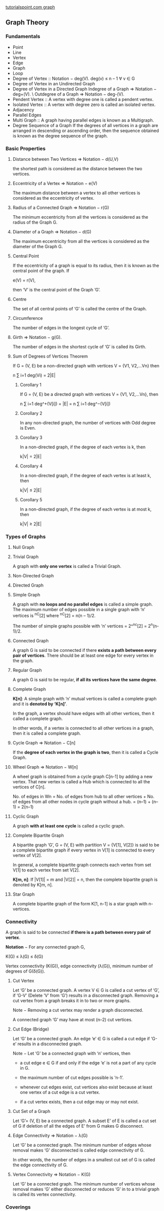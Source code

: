 [[http://www.tutorialspoint.com/graph_theory/graph_theory_fundamentals.htm][tutorialspoint.com graph]]
** Graph Theory
*** Fundamentals
- Point
- Line
- Vertex
- Edge
- Graph
- Loop
- Degree of Vertex :: Notation − deg(V).
  deg(v) ≤ n – 1 ∀ v ∈ G
- Degree of Vertex in an Undirected Graph
- Degree of Vertex in a Directed Graph 
  Indegree of a Graph => Notation − deg+(V). \
  Outdegree of a Graph => Notation − deg-(V).
- Pendent Vertex :: A vertex with degree one is called a pendent vertex.
- Isolated Vertex :: A vertex with degree zero is called an isolated vertex.
- Adjacency
- Parallel Edges
- Multi Graph :: A graph having parallel edges is known as a Multigraph.
- Degree Sequence of a Graph
  If the degrees of all vertices in a graph are arranged in descending or ascending order, then the sequence obtained is known as the degree sequence of the graph.
*** Basic Properties
**** Distance between Two Vertices  => Notation − d(U,V)
the shortest path is considered as the distance between the two vertices.
**** Eccentricity of a Vertex  => Notation − e(V)
The maximum distance between a vertex to all other vertices is considered as the eccentricity of vertex.
**** Radius of a Connected Graph  => Notation − r(G)
The minimum eccentricity from all the vertices is considered as the radius of the Graph G. 
**** Diameter of a Graph  => Notation − d(G)
The maximum eccentricity from all the vertices is considered as the diameter of the Graph G. 
**** Central Point
If the eccentricity of a graph is equal to its radius, then it is known as the central point of the graph. If

e(V) = r(V),

then ‘V’ is the central point of the Graph ’G’.
**** Centre 
The set of all central points of ‘G’ is called the centre of the Graph.
**** Circumference
The number of edges in the longest cycle of ‘G’.
**** Girth   => Notation − g(G).
The number of edges in the shortest cycle of ‘G’ is called its Girth.
**** Sum of Degrees of Vertices Theorem
If G = (V, E) be a non-directed graph with vertices V = {V1, V2,…Vn} then

n ∑ i=1 deg(Vi) = 2|E| 
***** Corollary 1
If G = (V, E) be a directed graph with vertices V = {V1, V2,…Vn}, then

n ∑ i=1 deg^+(V[i]) = |E| = n ∑ i=1 deg^−(V[i]) 
***** Corollary 2
In any non-directed graph, the number of vertices with Odd degree is Even.
***** Corollary 3
In a non-directed graph, if the degree of each vertex is k, then

k|V| = 2|E|
***** Corollary 4
In a non-directed graph, if the degree of each vertex is at least k, then

k|V| ≤ 2|E|
***** Corollary 5
In a non-directed graph, if the degree of each vertex is at most k, then

k|V| ≥ 2|E|
*** Types of Graphs
**** Null Graph
**** Trivial Graph
  A graph with *only one vertex* is called a Trivial Graph.
**** Non-Directed Graph
**** Directed Graph
**** Simple Graph
  A graph with *no loops and no parallel edges* is called a simple graph.
  The maximum number of edges possible in a single graph with ‘n’ vertices is ^nC[2] where ^nC[2] = n(n – 1)/2.
   
  The number of simple graphs possible with ‘n’ vertices = 2^^nc[2] = 2^n(n-1)/2.
**** Connected Graph
  A graph G is said to be connected if there *exists a path between every pair of vertices*. There should be at least one edge for every vertex in the graph.
**** Regular Graph
  A graph G is said to be regular, *if all its vertices have the same degree*.
**** Complete Graph
*K[n]*: A simple graph with ‘n’ mutual vertices is called a complete graph and it is *denoted by ‘K[n]’*.

In the graph, a vertex should have edges with all other vertices, then it called a complete graph.

In other words, if a vertex is connected to all other vertices in a graph, then it is called a complete graph.
**** Cycle Graph  => Notation − C[n]
If the *degree of each vertex in the graph is two*, then it is called a Cycle Graph.
**** Wheel Graph  => Notation − W[n]
A wheel graph is obtained from a cycle graph C[n-1] by adding a new vertex. That new vertex is called a Hub which is connected to all the vertices of C[n].


No. of edges in Wn = No. of edges from hub to all other vertices +
                    No. of edges from all other nodes in cycle graph without a hub.
                     = (n–1) + (n–1)
                     = 2(n–1)
**** Cyclic Graph
A graph *with at least one cycle* is called a cyclic graph.
**** Complete Bipartite Graph
A bipartite graph ‘G’, G = (V, E) with partition V = {V[1], V[2]} is said to be a complete bipartite graph if every vertex in V[1] is connected to every vertex of V[2].

In general, a complete bipartite graph connects each vertex from set V[1] to each vertex from set V[2].


*K[m, n]*: If |V[1]| = m and |V[2]| = n, then the complete bipartite graph is denoted by K[m, n]. 
**** Star Graph
A complete bipartite graph of the form K[1, n-1] is a star graph with n-vertices. 
*** Connectivity
A graph is said to be connected *if there is a path between every pair of vertex*.

*Notation* − For any connected graph G,

  K(G) ≤ λ(G) ≤ δ(G)

  Vertex connectivity (K(G)), edge connectivity (λ(G)), minimum number of degrees of G(δ(G)).
**** Cut Vertex
Let ‘G’ be a connected graph. A vertex V ∈ G is called a cut vertex of ‘G’, if ‘G-V’ (Delete ‘V’ from ‘G’) results in a disconnected graph. Removing a cut vertex from a graph breaks it in to two or more graphs.

Note − Removing a cut vertex may render a graph disconnected.

A connected graph ‘G’ may have at most (n–2) cut vertices.
**** Cut Edge (Bridge)
Let ‘G’ be a connected graph. An edge ‘e’ ∈ G is called a cut edge if ‘G-e’ results in a disconnected graph.

Note − Let ‘G’ be a connected graph with ‘n’ vertices, then

  * a cut edge e ∈ G if and only if the edge ‘e’ is not a part of any cycle in G.
   
  * the maximum number of cut edges possible is ‘n-1’.
   
  * whenever cut edges exist, cut vertices also exist because at least one vertex of a cut edge is a cut vertex.
   
  * if a cut vertex exists, then a cut edge may or may not exist.
**** Cut Set of a Graph
Let ‘G’= (V, E) be a connected graph. A subset E’ of E is called a cut set of G if deletion of all the edges of E’ from G makes G disconnect.
**** Edge Connectivity  => Notation − λ(G)
Let ‘G’ be a connected graph. The minimum number of edges whose removal makes ‘G’ disconnected is called edge connectivity of G.

In other words, the number of edges in a smallest cut set of G is called the edge connectivity of G.
**** Vertex Connectivity  => Notation − K(G)
Let ‘G’ be a connected graph. The minimum number of vertices whose removal makes ‘G’ either disconnected or
reduces ‘G’ in to a trivial graph is called its vertex connectivity.
*** Coverings
A covering graph is a subgraph which contains either all the vertices or all the edges *corresponding* to some other graph. A subgraph which contains all the vertices is called a *line/edge covering*. A subgraph which contains all the edges is called a *vertex covering*.

*** Matchings
A matching graph is a subgraph of a graph where there are no edges adjacent to each other. Simply, there should not be any common vertex between any two edges.
**** Matching  => Notation − M(G)
Let ‘G’ = (V, E) be a graph. A subgraph is called a matching M(G), if each vertex of G is incident with at most one edge in M, i.e.,

deg(V) ≤ 1 ∀ V ∈ G
*** Independent Sets
Independent sets are represented in sets, in which
1. there should not be *any edges adjacent to each other*. There should not be any common vertex between any two edges.
2. there should not be *any vertices adjacent to each other*. There should not be any common edge between any two vertices.
**** Independent Line Set
*** Isomorphism
A graph can exist in different forms having the same number of vertices, edges, and also the same edge connectivity. Such graphs are called isomorphic graphs. 
**** Isomorphic Graphs
Two graphs G[1] and G[2] are said to be isomorphic if −

  1. Their number of components (vertices and edges) are same.
  2. Their edge connectivity is retained.
**** Planar Graphs
A graph ‘G’ is said to be planar if it can be drawn on a plane or a sphere so that no two edges cross each other at a non-vertex point.
***** Regions
Every planar graph divides the plane into connected areas called regions.

Degree of a bounded region r = deg(r) = Number of edges enclosing the regions r.

Degree of an unbounded region r = deg(r) = Number of edges enclosing the regions r.
***** properties
In planar graphs, the following properties hold good −

  * 1. In a planar graph with ‘n’ vertices, sum of degrees of all the vertices is
   
    n ∑ i=1 deg(V[i]) = 2|E|
  * 2. According to Sum of Degrees of Regions Theorem, in a planar graph with ‘n’ regions, Sum of degrees of
    regions is −
   
    n ∑ i=1 deg(r[i]) = 2|E|

Based on the above theorem, you can draw the following conclusions −

In a planar graph,

  * If degree of each region is K, then the sum of degrees of regions is
   
    K|R| = 2|E|
   
  * If the degree of each region is at least K(≥ K), then
   
    K|R| ≤ 2|E|
   
  * If the degree of each region is at most K(≤ K), then
   
    K|R| ≥ 2|E|
   
Note − Assume that all the regions have same degree.

3. According to Euler’s Formulae on planar graphs,

  * If a graph ‘G’ is a connected planar, then
   
    |V| + |R| = |E| + 2
   
  * If a planar graph with ‘K’ components then
   
    |V| + |R|=|E| + (K+1)
   
Where, |V| is the number of vertices, |E| is the number of edges, and |R| is the number of regions.

4. Edge Vertex Inequality

If ‘G’ is a connected planar graph with degree of each region at least ‘K’ then,

|E| ≤ k / k − 2 {|v| - 2}

You know, |V| &plus; |R| = |E| &plus; 2

K.|R| ≤ 2|E|

K(|E| - |V| &plus; 2) ≤ 2|E|

(K - 2)|E| ≤ K(|V| - 2)

|E| ≤ k / k − 2 {|v| - 2}

5. If ‘G’ is a simple connected planar graph, then

|E| ≤ 3|V| − 6
|R| ≤ 2|V| − 4

There exists at least one vertex V ∈ G, such that deg(V) ≤ 5

6. If ‘G’ is a simple connected planar graph (with at least 2 edges) and no triangles, then

|E| ≤ {2|V| – 4}

7. Kuratowski’s Theorem

A graph ‘G’ is non-planar if and only if ‘G’ has a subgraph which is homeomorphic to K[5] or K[3,3].
***** Homomorphism
Two graphs G[1] and G[2] are said to be homomorphic, if each of these graphs can be obtained from the same graph ‘G’ by dividing some edges of G with more vertices.
***  Traversability
A graph is traversable if you can draw a path between all the vertices without retracing the same path.
**** Euler’s Path
An Euler’s path contains each edge of ‘G’ exactly once and each vertex of ‘G’ at least once. A connected graph G is said to be traversable if it contains an Euler’s path.
**** Euler’s Circuit
In an Euler’s path, if the starting vertex is same as its ending vertex, then it is called an Euler’s circuit.
**** Hamiltonian Graph
A connected graph G is said to be a Hamiltonian graph, if there exists a cycle which contains all the vertices of G.
**** Hamiltonian Path
A connected graph is said to be Hamiltonian if it contains each vertex of G exactly once. Such a path is called a Hamiltonian path.
** Data Struture & algorithm
There are different ways to store graphs in a computer system. The data structure used depends on both the graph structure and the algorithm used for manipulating the graph.
1. store in List
  List structures are often perferred for sparse graphs as they have smaller memory requirements.
2. store in Matrix
  Matrix can provide faster access but consume huge memory. 
3. the best structure is often a combination of both.
*** List Structures
**** incidence list
An array of pairs of vertices
**** adjacency list
An adjacency list is a collection of unordered lists used to represent a finite graph. Each list describes the set of neighbors of a vertex in the graph.

Separately lists the neighbors of each vertex.
*** Matrix structures
**** incidence matrix
a matrix of 0's and 1's whose rows represent vertices and whose columns represent edges
**** adjacency matrix
 in which both the rows and columns are indexed by vertices. 
**** distance matrix
like the adjacency matrix, has both its rows and columns indexed by vertices, but rather than containing a 0 or a 1 in each cell it contains the length of a shortest path between two vertices.
*** usage
 For a sparse graph (one in which most pairs of vertices are not connected by edges) an adjacency list is significantly more space-efficient than an adjacency matrix (stored as an array): the space usage of the adjacency list is proportional to the number of edges and vertices in the graph, while for an adjacency matrix stored in this way the space is proportional to the square of the number of vertices. However, it is possible to store adjacency matrices more space-efficiently, matching the linear space usage of an adjacency list, by using a hash table indexed by pairs of vertices rather than an array.


The other significant difference between adjacency lists and adjacency matrices is in the efficiency of the operations they perform. In an adjacency list, the neighbors of each vertex may be listed efficiently, in time proportional to the degree of the vertex. In an adjacency matrix, this operation takes time proportional to the number of vertices in the graph, which may be significantly higher than the degree. On the other hand, the adjacency matrix allows testing whether two vertices are adjacent to each other in constant time; the adjacency list is slower to support this operation.
